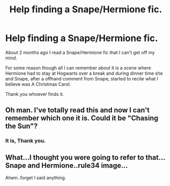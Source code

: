 #+TITLE: Help finding a Snape/Hermione fic.

* Help finding a Snape/Hermione fic.
:PROPERTIES:
:Author: cruelkillzone
:Score: 6
:DateUnix: 1399029085.0
:DateShort: 2014-May-02
:FlairText: Request
:END:
About 2 months ago I read a Snape/Hermione fic that I can't get off my mind.

For some reason though all I can remember about it is a scene where Hermione had to stay at Hogwarts over a break and during dinner time she and Snape, after a offhand comment from Snape, started to recite what I believe was A Christmas Carol.

Thank you whoever finds it.


** Oh man. I've totally read this and now I can't remember which one it is. Could it be "Chasing the Sun"?
:PROPERTIES:
:Author: hardlight2
:Score: 3
:DateUnix: 1399073746.0
:DateShort: 2014-May-03
:END:

*** It is, Thank you.
:PROPERTIES:
:Author: cruelkillzone
:Score: 2
:DateUnix: 1399129446.0
:DateShort: 2014-May-03
:END:


** What...I thought you were going to refer to that...Snape and Hermione..rule34 image...

Ahem..forget I said anything.
:PROPERTIES:
:Author: irrational_abbztract
:Score: -4
:DateUnix: 1399032259.0
:DateShort: 2014-May-02
:END:
